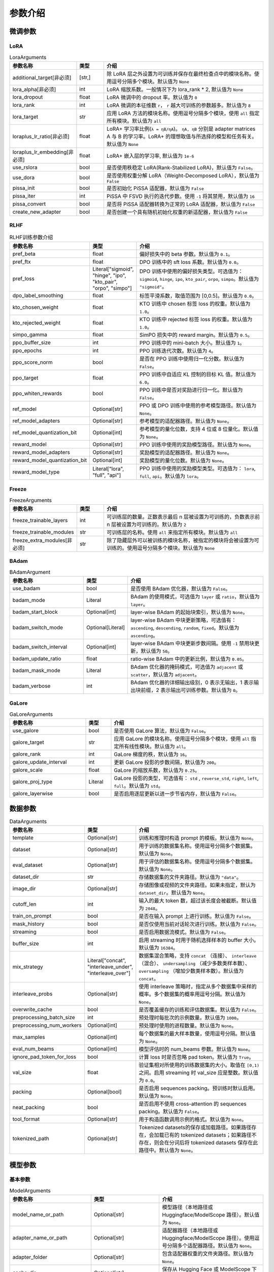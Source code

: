 参数介绍
======================


微调参数
------------------------


LoRA
~~~~~~~~~~~~~~~~~~~~~~~~~
.. list-table:: LoraArguments
   :widths: 20 10 60
   :header-rows: 1

   * - 参数名称
     - 类型
     - 介绍
   * - additional_target[非必须]
     - [str,]
     - 除 LoRA 层之外设置为可训练并保存在最终检查点中的模块名称。使用逗号分隔多个模块。默认值为 ``None``
   * - lora_alpha[非必须]
     - int
     - LoRA 缩放系数。一般情况下为 lora_rank * 2, 默认值为 ``None``
   * - lora_dropout
     - float
     - LoRA 微调中的 dropout 率。默认值为 ``0``
   * - lora_rank
     - int
     - LoRA 微调的本征维数 ``r``， ``r`` 越大可训练的参数越多。默认值为 ``8``
   * - lora_target
     - str
     - 应用 LoRA 方法的模块名称。使用逗号分隔多个模块，使用 ``all`` 指定所有模块。默认值为 ``all``
   * - loraplus_lr_ratio[非必须]
     - float
     - LoRA+ 学习率比例(``λ = ηB/ηA``)。 ``ηA, ηB`` 分别是 adapter matrices A 与 B 的学习率。LoRA+ 的理想取值与所选择的模型和任务有关。默认值为 ``None``
   * - loraplus_lr_embedding[非必须]
     - float
     - LoRA+ 嵌入层的学习率, 默认值为 ``1e-6``
   * - use_rslora
     - bool
     - 是否使用秩稳定 LoRA(Rank-Stabilized LoRA)，默认值为 ``False``。
   * - use_dora
     - bool
     - 是否使用权重分解 LoRA（Weight-Decomposed LoRA），默认值为 ``False``
   * - pissa_init
     - bool
     - 是否初始化 PiSSA 适配器，默认值为 ``False``
   * - pissa_iter
     - int
     - PiSSA 中 FSVD 执行的迭代步数。使用 ``-1`` 将其禁用，默认值为 ``16``
   * - pissa_convert
     - bool
     - 是否将 PiSSA 适配器转换为正常的 LoRA 适配器，默认值为 ``False``
   * - create_new_adapter
     - bool
     - 是否创建一个具有随机初始化权重的新适配器，默认值为 ``False``



RLHF
~~~~~~~~~~~~~~~~~~~~~~~~~
.. list-table:: RLHF训练参数介绍
   :widths: 20 10 60
   :header-rows: 1

   * - 参数名称
     - 类型
     - 介绍
   * - pref_beta
     - float
     - 偏好损失中的 beta 参数。默认值为 ``0.1``。
   * - pref_ftx
     - float
     - DPO 训练中的 sft loss 系数。默认值为 ``0.0``。
   * - pref_loss
     - Literal["sigmoid", "hinge", "ipo", "kto_pair", "orpo", "simpo"]
     - DPO 训练中使用的偏好损失类型。可选值为： ``sigmoid``, ``hinge``, ``ipo``, ``kto_pair``, ``orpo``, ``simpo``。默认值为 ``"sigmoid"``。
   * - dpo_label_smoothing
     - float
     - 标签平滑系数，取值范围为 [0,0.5]。默认值为 ``0.0``。
   * - kto_chosen_weight
     - float
     - KTO 训练中 chosen 标签 loss 的权重。默认值为 ``1.0``。
   * - kto_rejected_weight
     - float
     - KTO 训练中 rejected 标签 loss 的权重。默认值为 ``1.0``。
   * - simpo_gamma
     - float
     - SimPO 损失中的 reward margin。默认值为 ``0.5``。
   * - ppo_buffer_size
     - int
     - PPO 训练中的 mini-batch 大小。默认值为 ``1``。
   * - ppo_epochs
     - int
     - PPO 训练迭代次数。默认值为 ``4``。
   * - ppo_score_norm
     - bool
     - 是否在 PPO 训练中使用归一化分数。默认值为 ``False``。
   * - ppo_target
     - float
     - PPO 训练中自适应 KL 控制的目标 KL 值。默认值为 ``6.0``。
   * - ppo_whiten_rewards
     - bool
     - PPO 训练中是否对奖励进行归一化。默认值为 ``False``。
   * - ref_model
     - Optional[str]
     - PPO 或 DPO 训练中使用的参考模型路径。默认值为 ``None``。
   * - ref_model_adapters
     - Optional[str]
     - 参考模型的适配器路径。默认值为 ``None``。
   * - ref_model_quantization_bit
     - Optional[int]
     - 参考模型的量化位数，支持 4 位或 8 位量化。默认值为 ``None``。
   * - reward_model
     - Optional[str]
     - PPO 训练中使用的奖励模型路径。默认值为 ``None``。
   * - reward_model_adapters
     - Optional[str]
     - 奖励模型的适配器路径。默认值为 ``None``。
   * - reward_model_quantization_bit
     - Optional[int]
     - 奖励模型的量化位数。默认值为 ``None``。
   * - reward_model_type
     - Literal["lora", "full", "api"]
     - PPO 训练中使用的奖励模型类型。可选值为： ``lora``, ``full``, ``api``。默认值为 ``lora``。




Freeze
~~~~~~~~~~~~~~~~~~~~~~~~~
.. list-table:: FreezeArguments
   :widths: 20 10 60
   :header-rows: 1

   * - 参数名称
     - 类型
     - 介绍
   * - freeze_trainable_layers
     - int
     - 可训练层的数量。正数表示最后 n 层被设置为可训练的，负数表示前 n 层被设置为可训练的。默认值为 ``2``
   * - freeze_trainable_modules
     - str
     - 可训练层的名称。使用 ``all`` 来指定所有模块。默认值为 ``all``
   * - freeze_extra_modules[非必须]
     - str
     - 除了隐藏层外可以被训练的模块名称，被指定的模块将会被设置为可训练的。使用逗号分隔多个模块。默认值为 ``None``



BAdam
~~~~~~~~~~~~~~~~~~~~~~~~~
.. list-table:: BAdamArgument
   :widths: 30 10 60
   :header-rows: 1

   * - 参数名称
     - 类型
     - 介绍
   * - use_badam
     - bool
     - 是否使用 BAdam 优化器，默认值为 ``False``。
   * - badam_mode
     - Literal
     - BAdam 的使用模式，可选值为 ``layer`` 或 ``ratio``，默认值为 ``layer``。
   * - badam_start_block
     - Optional[int]
     - layer-wise BAdam 的起始块索引，默认值为 ``None``。
   * - badam_switch_mode
     - Optional[Literal]
     - layer-wise BAdam 中块更新策略，可选值有： ``ascending``, ``descending``, ``random``, ``fixed``。默认值为 ``ascending``。
   * - badam_switch_interval
     - Optional[int]
     - layer-wise BAdam 中块更新步数间隔。使用 ``-1`` 禁用块更新，默认值为 ``50``。
   * - badam_update_ratio
     - float
     - ratio-wise BAdam 中的更新比例，默认值为 ``0.05``。
   * - badam_mask_mode
     - Literal
     - BAdam 优化器的掩码模式，可选值为 ``adjacent`` 或 ``scatter``，默认值为 ``adjacent``。
   * - badam_verbose
     - int
     - BAdam 优化器的详细输出级别，0 表示无输出，1 表示输出块前缀，2 表示输出可训练参数。默认值为 ``0``。


GaLore
~~~~~~~~~~~~~~~~~~~~~~~~~
.. list-table:: GaLoreArguments
   :widths: 30 10 60
   :header-rows: 1

   * - 参数名称
     - 类型
     - 介绍
   * - use_galore
     - bool
     - 是否使用 GaLore 算法，默认值为 ``False``。
   * - galore_target
     - str
     - 应用 GaLore 的模块名称。使用逗号分隔多个模块，使用 ``all`` 指定所有线性模块。默认值为 ``all``。
   * - galore_rank
     - int
     - GaLore 梯度的秩，默认值为 ``16``。
   * - galore_update_interval
     - int
     - 更新 GaLore 投影的步数间隔，默认值为 ``200``。
   * - galore_scale
     - float
     - GaLore 的缩放系数，默认值为 ``0.25``。
   * - galore_proj_type
     - Literal
     - GaLore 投影的类型，可选值有： ``std`` , ``reverse_std``, ``right``, ``left``, ``full``。默认值为 ``std``。
   * - galore_layerwise
     - bool
     - 是否启用逐层更新以进一步节省内存，默认值为 ``False``。


数据参数
------------------------
.. list-table:: DataArguments
   :widths: 10 10 50
   :header-rows: 1

   * - 参数名称
     - 类型
     - 介绍
   * - template
     - Optional[str]
     - 训练和推理时构造 prompt 的模板。默认值为 ``None``。
   * - dataset
     - Optional[str]
     - 用于训练的数据集名称。使用逗号分隔多个数据集。默认值为 ``None``。
   * - eval_dataset
     - Optional[str]
     - 用于评估的数据集名称。使用逗号分隔多个数据集。默认值为 ``None``。
   * - dataset_dir
     - str
     - 存储数据集的文件夹路径。默认值为 ``"data"``。
   * - image_dir
     - Optional[str]
     - 存储图像或视频的文件夹路径。如果未指定，默认为 ``dataset_dir``。默认值为 ``None``。
   * - cutoff_len
     - int
     - 输入的最大 token 数，超过该长度会被截断。默认值为 ``2048``。
   * - train_on_prompt
     - bool
     - 是否在输入 prompt 上进行训练。默认值为 ``False``。
   * - mask_history
     - bool
     - 是否仅使用当前对话轮次进行训练。默认值为 ``False``。
   * - streaming
     - bool
     - 是否启用数据流模式。默认值为 ``False``。
   * - buffer_size
     - int
     - 启用 streaming 时用于随机选择样本的 buffer 大小。默认值为 ``16384``。
   * - mix_strategy
     - Literal["concat", "interleave_under", "interleave_over"]
     - 数据集混合策略，支持 ``concat`` （连接）、 ``interleave`` （混合）、 ``undersampling`` （减少多数类样本数）、 ``oversampling`` （增加少数类样本数）。默认值为 ``concat``。
   * - interleave_probs
     - Optional[str]
     - 使用 interleave 策略时，指定从多个数据集中采样的概率。多个数据集的概率用逗号分隔。默认值为 ``None``。
   * - overwrite_cache
     - bool
     - 是否覆盖缓存的训练和评估数据集。默认值为 ``False``。
   * - preprocessing_batch_size
     - int
     - 预处理时每批次的示例数量。默认值为 ``1000``。
   * - preprocessing_num_workers
     - Optional[int]
     - 预处理时使用的进程数量。默认值为 ``None``。
   * - max_samples
     - Optional[int]
     - 每个数据集的最大样本数量，使用逗号分隔。默认值为 ``None``。
   * - eval_num_beams
     - Optional[int]
     - 模型评估时的 num_beams 参数。默认值为 ``None``。
   * - ignore_pad_token_for_loss
     - bool
     - 计算 loss 时是否忽略 pad token。默认值为 ``True``。
   * - val_size
     - float
     - 验证集相对所使用的训练数据集的大小。取值在 ``[0,1)`` 之间。启用 streaming 时 val_size 应是整数。默认值为 ``0.0``。
   * - packing
     - Optional[bool]
     - 是否启用 sequences packing。预训练时默认启用。默认值为 ``None``。
   * - neat_packing
     - bool
     - 是否启用不使用 cross-attention 的 sequences packing。默认值为 ``False``。
   * - tool_format
     - Optional[str]
     - 用于构造函数调用示例的格式。默认值为 ``None``。
   * - tokenized_path
     - Optional[str]
     - Tokenized datasets的保存或加载路径。如果路径存在，会加载已有的 tokenized datasets；如果路径不存在，则会在分词后将 tokenized datasets 保存在此路径中。默认值为 ``None``。



模型参数
---------------------------------

基本参数
~~~~~~~~~~~~~~~~~~~~~~~~~~~~~~~~
.. list-table:: ModelArguments
   :widths: 20 10 60
   :header-rows: 1

   * - 参数名称
     - 类型
     - 介绍
   * - model_name_or_path
     - Optional[str]
     - 模型路径（本地路径或 Huggingface/ModelScope 路径）。默认值为 ``None``。
   * - adapter_name_or_path
     - Optional[str]
     - 适配器路径（本地路径或 Huggingface/ModelScope 路径）。使用逗号分隔多个适配器路径。默认值为 ``None``。
   * - adapter_folder
     - Optional[str]
     - 包含适配器权重的文件夹路径。默认值为 ``None``。
   * - cache_dir
     - Optional[str]
     - 保存从 Hugging Face 或 ModelScope 下载的模型的本地路径。默认值为 ``None``。
   * - use_fast_tokenizer
     - bool
     - 是否使用 fast_tokenizer 。默认值为 ``True``。
   * - resize_vocab
     - bool
     - 是否调整词表和嵌入层的大小。默认值为 ``False``。
   * - split_special_tokens
     - bool
     - 是否在分词时将 special token 分割。默认值为 ``False``。
   * - new_special_tokens
     - Optional[str]
     - 要添加到 tokenizer 中的 special token。多个 special token 用逗号分隔。默认值为 ``None``。
   * - model_revision
     - str
     - 所使用的特定模型版本。默认值为 ``main``。
   * - low_cpu_mem_usage
     - bool
     - 是否使用节省内存的模型加载方式。默认值为 ``True``。
   * - rope_scaling
     - Optional[Literal["linear", "dynamic"]]
     - RoPE Embedding 的缩放策略，支持 ``linear`` 或 ``dynamic``。默认值为 ``None``。
   * - flash_attn
     - Literal["auto", "disabled", "sdpa", "fa2"]
     - 是否启用 FlashAttention 来加速训练和推理。可选值为 ``auto``, ``disabled``, ``sdpa``, ``fa2``。默认值为 ``auto``。
   * - shift_attn
     - bool
     - 是否启用 Shift Short Attention (S^2-Attn)。默认值为 ``False``。
   * - mixture_of_depths
     - Optional[Literal["convert", "load"]]
     - 需要将模型转换为 mixture_of_depths（MoD）模型时指定： ``convert`` 需要加载 mixture_of_depths（MoD）模型时指定： ``load``。默认值为 ``None``。
   * - use_unsloth
     - bool
     - 是否使用 unsloth 优化 LoRA 微调。默认值为 ``False``。
   * - use_unsloth_gc
     - bool
     - 是否使用 unsloth 的梯度检查点。默认值为 ``False``。
   * - enable_liger_kernel
     - bool
     - 是否启用 liger 内核以加速训练。默认值为 ``False``。
   * - moe_aux_loss_coef
     - Optional[float]
     - MoE 架构中 aux_loss 系数。数值越大，各个专家负载越均衡。默认值为 ``None``。
   * - disable_gradient_checkpointing
     - bool
     - 是否禁用梯度检查点。默认值为 ``False``。
   * - upcast_layernorm
     - bool
     - 是否将 layernorm 层权重精度提高至 fp32。默认值为 ``False``。
   * - upcast_lmhead_output
     - bool
     - 是否将 lm_head 输出精度提高至 fp32。默认值为 ``False``。
   * - train_from_scratch
     - bool
     - 是否随机初始化模型权重。默认值为 ``False``。
   * - infer_backend
     - Literal["huggingface", "vllm"]
     - 推理时使用的后端引擎，支持 ``huggingface`` 或 ``vllm``。默认值为 ``huggingface``。
   * - offload_folder
     - str
     - 卸载模型权重的路径。默认值为 ``offload``。
   * - use_cache
     - bool
     - 是否在生成时使用 KV 缓存。默认值为 ``True``。
   * - infer_dtype
     - Literal["auto", "float16", "bfloat16", "float32"]
     - 推理时使用的模型权重和激活值的数据类型。支持 ``auto``, ``float16``, ``bfloat16``, ``float32``。默认值为 ``auto``。
   * - hf_hub_token
     - Optional[str]
     - 用于登录 HuggingFace 的验证 token。默认值为 ``None``。
   * - ms_hub_token
     - Optional[str]
     - 用于登录 ModelScope Hub 的验证 token。默认值为 ``None``。
   * - om_hub_token
     - Optional[str]
     - 用于登录 Modelers Hub 的验证 token。默认值为 ``None``。
   * - print_param_status
     - bool
     - 是否打印模型参数的状态。默认值为 ``False``。
   * - compute_dtype
     - Optional[torch.dtype]
     - 用于计算模型输出的数据类型，无需手动指定。默认值为 ``None``。
   * - device_map
     - Optional[Union[str, Dict[str, Any]]]
     - 模型分配的设备映射，无需手动指定。默认值为 ``None``。
   * - model_max_length
     - Optional[int]
     - 模型的最大输入长度，无需手动指定。默认值为 ``None``。
   * - block_diag_attn
     - bool
     - 是否使用块对角注意力，无需手动指定。默认值为 ``False``。

多模态模型
~~~~~~~~~~~~~~~~~~~~~~~
.. list-table:: ProcessorArguments
   :widths: 20 10 60
   :header-rows: 1

   * - 参数名称
     - 类型
     - 介绍
   * - image_resolution
     - int
     - 图像分辨率上限。默认值为 512 x 512。
   * - video_resolution
     - int
     - 视频分辨率上限。默认值为 128 x 128。
   * - video_fps
     - float
     - 指定视频输入的帧率。默认值为 2.0。
   * - video_maxlen
     - int
     - 指定视频输入的最大帧数。默认值为 64。

vllm 推理
~~~~~~~~~~~~~~~~~~~~~~~~

.. list-table:: vllmArguments
   :widths: 20 10 60
   :header-rows: 1

   * - 参数名称
     - 类型
     - 介绍
   * - vllm_maxlen
     - int
     - 最大序列长度（包括输入文本和生成文本）。默认值为 4096。
   * - vllm_gpu_util
     - float
     - GPU使用比例，范围在(0, 1)之间。默认值为 0.9。
   * - vllm_enforce_eager
     - bool
     - 是否禁用 vLLM 中的 CUDA graph。默认值为 `False`。
   * - vllm_max_lora_rank
     - int
     - 推理所允许的最大的 LoRA Rank。默认值为 32。
   * - vllm_config
     - str | dict
     - vLLM引擎初始化配置。以字典或JSON字符串输入。默认值为 `None`。


模型量化
~~~~~~~~~~~~~~~~~~~~~~~~
.. list-table:: QuantizationArguments
   :widths: 20 10 60
   :header-rows: 1

   * - 参数名称
     - 类型
     - 介绍
   * - quantization_method
     - Literal["bitsandbytes", "hqq", "eetq"]
     - 指定用于量化的算法，支持 ``bitsandbytes```, ``hqq`` 和 ``eetq``。 默认值为 ``bitsandbytes``。
   * - quantization_bit
     - Optional[int]
     - 指定在量化过程中使用的位数，通常是4位、8位等。 默认值为 ``None``。
   * - quantization_type
     - Literal["fp4", "nf4"]
     - 量化时使用的数据类型，支持 ``fp4`` 和 ``nf4``。 默认值为 ``nf4``。
   * - double_quantization
     - bool
     - 是否在量化过程中使用双重量化，通常用于 ``bitsandbytes`` 4位量化训练。 默认值为 ``True``。
   * - quantization_device_map
     - Optional[Literal["auto"]]
     - 用于推理 4-bit 量化模型的设备映射。需要 ``bitsandbytes >= 0.43.0``。默认值为 ``None``。

模型导出
~~~~~~~~~~~~~~~~~~~~~~~~
.. list-table:: ExportArguments
   :widths: 20 10 60
   :header-rows: 1

   * - 参数名称
     - 类型
     - 介绍
   * - export_dir
     - Optional[str]
     - 导出模型保存目录的路径。默认值为 ``None``。
   * - export_size
     - int
     - 导出模型的文件分片大小（以GB为单位）。默认值为 1。
   * - export_device
     - Literal["cpu", "auto"]
     - 导出模型时使用的设备，`auto` 可自动加速导出。默认值为 ``cpu``。
   * - export_quantization_bit
     - Optional[int]
     - 量化导出模型时使用的位数。默认值为 ``None``。
   * - export_quantization_dataset
     - Optional[str]
     - 用于量化导出模型的数据集路径或数据集名称。默认值为 ``None``。
   * - export_quantization_nsamples
     - int
     - 量化时使用的样本数量。默认值为 128。
   * - export_quantization_maxlen
     - int
     - 用于量化的模型输入的最大长度。默认值为 1024。
   * - export_legacy_format
     - bool
     - True： ``.bin`` 格式保存。 False： ``.safetensors`` 格式保存。默认值为 ``False``。
   * - export_hub_model_id
     - Optional[str]
     - 模型上传至 Huggingface 的仓库名称。默认值为 ``None``。



评估参数
------------------------
.. list-table:: 评估参数介绍
   :widths: 10 10 40
   :header-rows: 1

   * - 参数名称
     - 类型
     - 介绍
   * - task
     - str
     - 评估任务的名称，可选项有 mmlu_test, ceval_validation, cmmlu_test
   * - task_dir
     - str
     - 包含评估数据集的文件夹路径，默认值为 ``evaluation``。
   * - batch_size
     - int
     - 每个GPU使用的批量大小，默认值为 ``4``。
   * - seed
     - int
     - 用于数据加载器的随机种子，默认值为 ``42``。
   * - lang
     - str
     - 评估使用的语言，可选值为 ``en``、 ``zh``。默认值为 ``en``。
   * - n_shot
     - int
     - few-shot 的示例数量，默认值为 ``5``。
   * - save_dir
     - str
     - 保存评估结果的路径，默认值为 ``None``。 如果该路径已经存在则会抛出错误。
   * - download_mode
     - str
     - 评估数据集的下载模式，默认值为 ``DownloadMode.REUSE_DATASET_IF_EXISTS``。如果数据集已经存在则重复使用，否则则下载。


生成参数
------------------------
.. list-table:: GeneratingArguments
   :widths: 20 10 60
   :header-rows: 1

   * - 参数名称
     - 类型
     - 介绍
   * - do_sample
     - bool
     - 是否使用采样策略生成文本。如果设置为 ``False``，将使用 greedy decoding。默认值为 ``True``。
   * - temperature
     - float
     - 用于调整生成文本的随机性。temperature 越高，生成的文本越随机。temperature 越低，生成的文本越确定。默认值为 ``0.95``。
   * - top_p
     - float
     - 用于控制生成时候选 token 集合大小的参数。默认值为 ``0.7``。例如： top_p = 0.7 意味着模型会先选择概率最高的若干个 token 直到其累积概率之和大于 0.7，然后在这些 token 组成的集合中进行采样。
   * - top_k
     - int
     - 用于控制生成时候选 token 集合大小的参数。默认值为 ``50``。例如：top_k = 50 意味着模型会在概率最高的50个 token 组成的集合中进行采样。
   * - num_beams
     - int
     - 用于 beam_search 的束宽度。值为 ``1`` 表示不使用 beam_search。默认值为 ``1``。
   * - max_length
     - int
     - 文本最大长度（包括输入文本和生成文本的长度）。默认值为 ``1024``。
   * - max_new_tokens
     - int
     - 生成文本的最大长度。默认值为 ``1024``。设置 ``max_new_tokens`` 会覆盖 ``max_length``。
   * - repetition_penalty
     - float
     - 对生成重复 token 的惩罚系数。对于已经生成过的 token 生成概率乘以 ``1/repetition_penalty``。默认值为 ``1.0`` ，表示无惩罚。repetition_penalty 小于 ``1.0`` 会提高重复 token 的生成概率，大于 ``1.0`` 则会降低重复 token 的生成概率。
   * - length_penalty
     - float
     - 在使用 beam_search 时对生成文本长度的惩罚系数。length_penalty > 0 鼓励模型生成更长的序列。length_penalty < 0 会鼓励模型生成更短的序列。默认值为 ``1.0``。
   * - default_system
     - str
     - 默认的 ``system_message``，例如: "You are a helpful assistant."。默认值为 ``None``。

